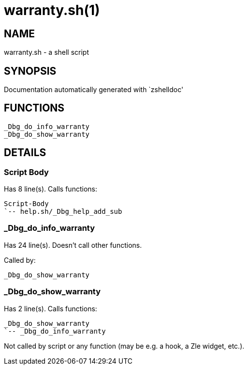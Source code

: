 warranty.sh(1)
==============
:compat-mode!:

NAME
----
warranty.sh - a shell script

SYNOPSIS
--------
Documentation automatically generated with `zshelldoc'

FUNCTIONS
---------

 _Dbg_do_info_warranty
 _Dbg_do_show_warranty

DETAILS
-------

Script Body
~~~~~~~~~~~

Has 8 line(s). Calls functions:

 Script-Body
 `-- help.sh/_Dbg_help_add_sub

_Dbg_do_info_warranty
~~~~~~~~~~~~~~~~~~~~~

Has 24 line(s). Doesn't call other functions.

Called by:

 _Dbg_do_show_warranty

_Dbg_do_show_warranty
~~~~~~~~~~~~~~~~~~~~~

Has 2 line(s). Calls functions:

 _Dbg_do_show_warranty
 `-- _Dbg_do_info_warranty

Not called by script or any function (may be e.g. a hook, a Zle widget, etc.).

